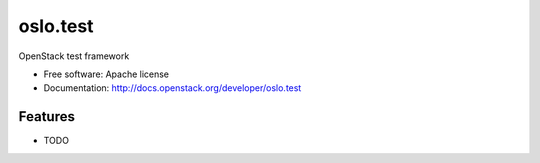 =========
oslo.test
=========

OpenStack test framework

* Free software: Apache license
* Documentation: http://docs.openstack.org/developer/oslo.test

Features
--------

* TODO
